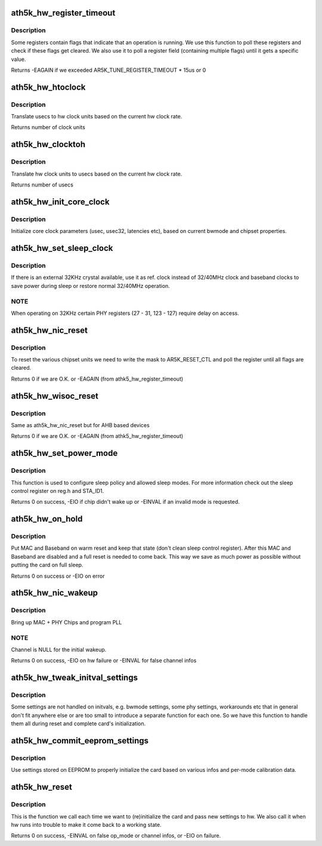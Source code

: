 .. -*- coding: utf-8; mode: rst -*-
.. src-file: drivers/net/wireless/ath/ath5k/reset.c

.. _`ath5k_hw_register_timeout`:

ath5k_hw_register_timeout
=========================

.. c:function:: int ath5k_hw_register_timeout(struct ath5k_hw *ah, u32 reg, u32 flag, u32 val, bool is_set)

    Poll a register for a flag/field change

    :param struct ath5k_hw \*ah:
        The \ :c:type:`struct ath5k_hw <ath5k_hw>`\ 

    :param u32 reg:
        The register to read

    :param u32 flag:
        The flag/field to check on the register

    :param u32 val:
        The field value we expect (if we check a field)

    :param bool is_set:
        Instead of checking if the flag got cleared, check if it got set

.. _`ath5k_hw_register_timeout.description`:

Description
-----------

Some registers contain flags that indicate that an operation is
running. We use this function to poll these registers and check
if these flags get cleared. We also use it to poll a register
field (containing multiple flags) until it gets a specific value.

Returns -EAGAIN if we exceeded AR5K_TUNE_REGISTER_TIMEOUT \* 15us or 0

.. _`ath5k_hw_htoclock`:

ath5k_hw_htoclock
=================

.. c:function:: unsigned int ath5k_hw_htoclock(struct ath5k_hw *ah, unsigned int usec)

    Translate usec to hw clock units

    :param struct ath5k_hw \*ah:
        The \ :c:type:`struct ath5k_hw <ath5k_hw>`\ 

    :param unsigned int usec:
        value in microseconds

.. _`ath5k_hw_htoclock.description`:

Description
-----------

Translate usecs to hw clock units based on the current
hw clock rate.

Returns number of clock units

.. _`ath5k_hw_clocktoh`:

ath5k_hw_clocktoh
=================

.. c:function:: unsigned int ath5k_hw_clocktoh(struct ath5k_hw *ah, unsigned int clock)

    Translate hw clock units to usec

    :param struct ath5k_hw \*ah:
        The \ :c:type:`struct ath5k_hw <ath5k_hw>`\ 

    :param unsigned int clock:
        value in hw clock units

.. _`ath5k_hw_clocktoh.description`:

Description
-----------

Translate hw clock units to usecs based on the current
hw clock rate.

Returns number of usecs

.. _`ath5k_hw_init_core_clock`:

ath5k_hw_init_core_clock
========================

.. c:function:: void ath5k_hw_init_core_clock(struct ath5k_hw *ah)

    Initialize core clock

    :param struct ath5k_hw \*ah:
        The \ :c:type:`struct ath5k_hw <ath5k_hw>`\ 

.. _`ath5k_hw_init_core_clock.description`:

Description
-----------

Initialize core clock parameters (usec, usec32, latencies etc),
based on current bwmode and chipset properties.

.. _`ath5k_hw_set_sleep_clock`:

ath5k_hw_set_sleep_clock
========================

.. c:function:: void ath5k_hw_set_sleep_clock(struct ath5k_hw *ah, bool enable)

    Setup sleep clock operation

    :param struct ath5k_hw \*ah:
        The \ :c:type:`struct ath5k_hw <ath5k_hw>`\ 

    :param bool enable:
        Enable sleep clock operation (false to disable)

.. _`ath5k_hw_set_sleep_clock.description`:

Description
-----------

If there is an external 32KHz crystal available, use it
as ref. clock instead of 32/40MHz clock and baseband clocks
to save power during sleep or restore normal 32/40MHz
operation.

.. _`ath5k_hw_set_sleep_clock.note`:

NOTE
----

When operating on 32KHz certain PHY registers (27 - 31,
123 - 127) require delay on access.

.. _`ath5k_hw_nic_reset`:

ath5k_hw_nic_reset
==================

.. c:function:: int ath5k_hw_nic_reset(struct ath5k_hw *ah, u32 val)

    Reset the various chipset units

    :param struct ath5k_hw \*ah:
        The \ :c:type:`struct ath5k_hw <ath5k_hw>`\ 

    :param u32 val:
        Mask to indicate what units to reset

.. _`ath5k_hw_nic_reset.description`:

Description
-----------

To reset the various chipset units we need to write
the mask to AR5K_RESET_CTL and poll the register until
all flags are cleared.

Returns 0 if we are O.K. or -EAGAIN (from athk5_hw_register_timeout)

.. _`ath5k_hw_wisoc_reset`:

ath5k_hw_wisoc_reset
====================

.. c:function:: int ath5k_hw_wisoc_reset(struct ath5k_hw *ah, u32 flags)

    Reset AHB chipset

    :param struct ath5k_hw \*ah:
        The \ :c:type:`struct ath5k_hw <ath5k_hw>`\ 

    :param u32 flags:
        Mask to indicate what units to reset

.. _`ath5k_hw_wisoc_reset.description`:

Description
-----------

Same as ath5k_hw_nic_reset but for AHB based devices

Returns 0 if we are O.K. or -EAGAIN (from athk5_hw_register_timeout)

.. _`ath5k_hw_set_power_mode`:

ath5k_hw_set_power_mode
=======================

.. c:function:: int ath5k_hw_set_power_mode(struct ath5k_hw *ah, enum ath5k_power_mode mode, bool set_chip, u16 sleep_duration)

    Set power mode

    :param struct ath5k_hw \*ah:
        The \ :c:type:`struct ath5k_hw <ath5k_hw>`\ 

    :param enum ath5k_power_mode mode:
        One of enum ath5k_power_mode

    :param bool set_chip:
        Set to true to write sleep control register

    :param u16 sleep_duration:
        How much time the device is allowed to sleep
        when sleep logic is enabled (in 128 microsecond increments).

.. _`ath5k_hw_set_power_mode.description`:

Description
-----------

This function is used to configure sleep policy and allowed
sleep modes. For more information check out the sleep control
register on reg.h and STA_ID1.

Returns 0 on success, -EIO if chip didn't wake up or -EINVAL if an invalid
mode is requested.

.. _`ath5k_hw_on_hold`:

ath5k_hw_on_hold
================

.. c:function:: int ath5k_hw_on_hold(struct ath5k_hw *ah)

    Put device on hold

    :param struct ath5k_hw \*ah:
        The \ :c:type:`struct ath5k_hw <ath5k_hw>`\ 

.. _`ath5k_hw_on_hold.description`:

Description
-----------

Put MAC and Baseband on warm reset and keep that state
(don't clean sleep control register). After this MAC
and Baseband are disabled and a full reset is needed
to come back. This way we save as much power as possible
without putting the card on full sleep.

Returns 0 on success or -EIO on error

.. _`ath5k_hw_nic_wakeup`:

ath5k_hw_nic_wakeup
===================

.. c:function:: int ath5k_hw_nic_wakeup(struct ath5k_hw *ah, struct ieee80211_channel *channel)

    Force card out of sleep

    :param struct ath5k_hw \*ah:
        The \ :c:type:`struct ath5k_hw <ath5k_hw>`\ 

    :param struct ieee80211_channel \*channel:
        The \ :c:type:`struct ieee80211_channel <ieee80211_channel>`\ 

.. _`ath5k_hw_nic_wakeup.description`:

Description
-----------

Bring up MAC + PHY Chips and program PLL

.. _`ath5k_hw_nic_wakeup.note`:

NOTE
----

Channel is NULL for the initial wakeup.

Returns 0 on success, -EIO on hw failure or -EINVAL for false channel infos

.. _`ath5k_hw_tweak_initval_settings`:

ath5k_hw_tweak_initval_settings
===============================

.. c:function:: void ath5k_hw_tweak_initval_settings(struct ath5k_hw *ah, struct ieee80211_channel *channel)

    Tweak initial settings

    :param struct ath5k_hw \*ah:
        The \ :c:type:`struct ath5k_hw <ath5k_hw>`\ 

    :param struct ieee80211_channel \*channel:
        The \ :c:type:`struct ieee80211_channel <ieee80211_channel>`\ 

.. _`ath5k_hw_tweak_initval_settings.description`:

Description
-----------

Some settings are not handled on initvals, e.g. bwmode
settings, some phy settings, workarounds etc that in general
don't fit anywhere else or are too small to introduce a separate
function for each one. So we have this function to handle
them all during reset and complete card's initialization.

.. _`ath5k_hw_commit_eeprom_settings`:

ath5k_hw_commit_eeprom_settings
===============================

.. c:function:: void ath5k_hw_commit_eeprom_settings(struct ath5k_hw *ah, struct ieee80211_channel *channel)

    Commit settings from EEPROM

    :param struct ath5k_hw \*ah:
        The \ :c:type:`struct ath5k_hw <ath5k_hw>`\ 

    :param struct ieee80211_channel \*channel:
        The \ :c:type:`struct ieee80211_channel <ieee80211_channel>`\ 

.. _`ath5k_hw_commit_eeprom_settings.description`:

Description
-----------

Use settings stored on EEPROM to properly initialize the card
based on various infos and per-mode calibration data.

.. _`ath5k_hw_reset`:

ath5k_hw_reset
==============

.. c:function:: int ath5k_hw_reset(struct ath5k_hw *ah, enum nl80211_iftype op_mode, struct ieee80211_channel *channel, bool fast, bool skip_pcu)

    The main reset function

    :param struct ath5k_hw \*ah:
        The \ :c:type:`struct ath5k_hw <ath5k_hw>`\ 

    :param enum nl80211_iftype op_mode:
        One of enum nl80211_iftype

    :param struct ieee80211_channel \*channel:
        The \ :c:type:`struct ieee80211_channel <ieee80211_channel>`\ 

    :param bool fast:
        Enable fast channel switching

    :param bool skip_pcu:
        Skip pcu initialization

.. _`ath5k_hw_reset.description`:

Description
-----------

This is the function we call each time we want to (re)initialize the
card and pass new settings to hw. We also call it when hw runs into
trouble to make it come back to a working state.

Returns 0 on success, -EINVAL on false op_mode or channel infos, or -EIO
on failure.

.. This file was automatic generated / don't edit.

